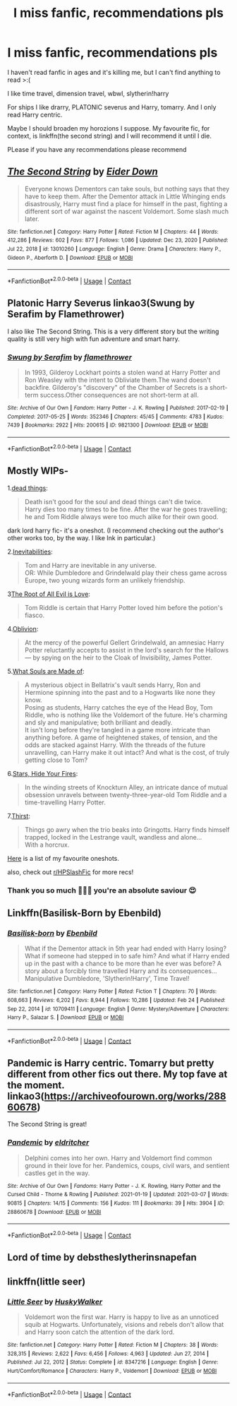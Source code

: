 #+TITLE: I miss fanfic, recommendations pls

* I miss fanfic, recommendations pls
:PROPERTIES:
:Author: browtfiwasboredokai
:Score: 8
:DateUnix: 1615729491.0
:DateShort: 2021-Mar-14
:FlairText: Request
:END:
I haven't read fanfic in ages and it's killing me, but I can't find anything to read >:(

I like time travel, dimension travel, wbwl, slytherin!harry

For ships I like drarry, PLATONIC severus and Harry, tomarry. And I only read Harry centric.

Maybe I should broaden my horozions I suppose. My favourite fic, for context, is linkffn(the second string) and I will recommend it until I die.

PLease if you have any recommendations please recommend


** [[https://www.fanfiction.net/s/13010260/1/][*/The Second String/*]] by [[https://www.fanfiction.net/u/11012110/Eider-Down][/Eider Down/]]

#+begin_quote
  Everyone knows Dementors can take souls, but nothing says that they have to keep them. After the Dementor attack in Little Whinging ends disastrously, Harry must find a place for himself in the past, fighting a different sort of war against the nascent Voldemort. Some slash much later.
#+end_quote

^{/Site/:} ^{fanfiction.net} ^{*|*} ^{/Category/:} ^{Harry} ^{Potter} ^{*|*} ^{/Rated/:} ^{Fiction} ^{M} ^{*|*} ^{/Chapters/:} ^{44} ^{*|*} ^{/Words/:} ^{412,286} ^{*|*} ^{/Reviews/:} ^{602} ^{*|*} ^{/Favs/:} ^{877} ^{*|*} ^{/Follows/:} ^{1,086} ^{*|*} ^{/Updated/:} ^{Dec} ^{23,} ^{2020} ^{*|*} ^{/Published/:} ^{Jul} ^{22,} ^{2018} ^{*|*} ^{/id/:} ^{13010260} ^{*|*} ^{/Language/:} ^{English} ^{*|*} ^{/Genre/:} ^{Drama} ^{*|*} ^{/Characters/:} ^{Harry} ^{P.,} ^{Gideon} ^{P.,} ^{Aberforth} ^{D.} ^{*|*} ^{/Download/:} ^{[[http://www.ff2ebook.com/old/ffn-bot/index.php?id=13010260&source=ff&filetype=epub][EPUB]]} ^{or} ^{[[http://www.ff2ebook.com/old/ffn-bot/index.php?id=13010260&source=ff&filetype=mobi][MOBI]]}

--------------

*FanfictionBot*^{2.0.0-beta} | [[https://github.com/FanfictionBot/reddit-ffn-bot/wiki/Usage][Usage]] | [[https://www.reddit.com/message/compose?to=tusing][Contact]]
:PROPERTIES:
:Author: FanfictionBot
:Score: 10
:DateUnix: 1615729515.0
:DateShort: 2021-Mar-14
:END:


** Platonic Harry Severus linkao3(Swung by Serafim by Flamethrower)

I also like The Second String. This is a very different story but the writing quality is still very high with fun adventure and smart harry.
:PROPERTIES:
:Author: WhistlingBanshee
:Score: 5
:DateUnix: 1615739788.0
:DateShort: 2021-Mar-14
:END:

*** [[https://archiveofourown.org/works/9821300][*/Swung by Serafim/*]] by [[https://www.archiveofourown.org/users/flamethrower/pseuds/flamethrower][/flamethrower/]]

#+begin_quote
  In 1993, Gilderoy Lockhart points a stolen wand at Harry Potter and Ron Weasley with the intent to Obliviate them.The wand doesn't backfire. Gilderoy's "discovery" of the Chamber of Secrets is a short-term success.Other consequences are not short-term at all.
#+end_quote

^{/Site/:} ^{Archive} ^{of} ^{Our} ^{Own} ^{*|*} ^{/Fandom/:} ^{Harry} ^{Potter} ^{-} ^{J.} ^{K.} ^{Rowling} ^{*|*} ^{/Published/:} ^{2017-02-19} ^{*|*} ^{/Completed/:} ^{2017-05-25} ^{*|*} ^{/Words/:} ^{352346} ^{*|*} ^{/Chapters/:} ^{45/45} ^{*|*} ^{/Comments/:} ^{4783} ^{*|*} ^{/Kudos/:} ^{7439} ^{*|*} ^{/Bookmarks/:} ^{2922} ^{*|*} ^{/Hits/:} ^{200615} ^{*|*} ^{/ID/:} ^{9821300} ^{*|*} ^{/Download/:} ^{[[https://archiveofourown.org/downloads/9821300/Swung%20by%20Serafim.epub?updated_at=1614854288][EPUB]]} ^{or} ^{[[https://archiveofourown.org/downloads/9821300/Swung%20by%20Serafim.mobi?updated_at=1614854288][MOBI]]}

--------------

*FanfictionBot*^{2.0.0-beta} | [[https://github.com/FanfictionBot/reddit-ffn-bot/wiki/Usage][Usage]] | [[https://www.reddit.com/message/compose?to=tusing][Contact]]
:PROPERTIES:
:Author: FanfictionBot
:Score: 1
:DateUnix: 1615739812.0
:DateShort: 2021-Mar-14
:END:


** Mostly WIPs-

1.[[https://archiveofourown.org/works/15695769][dead things]]:

#+begin_quote
  Death isn't good for the soul and dead things can't die twice.\\
  Harry dies too many times to be fine. After the war he goes travelling; he and Tom Riddle always were too much alike for their own good.
#+end_quote

dark lord harry fic- it's a oneshot. (I recommend checking out the author's other works too, by the way. I like Ink in particular.)

2.[[https://archiveofourown.org/works/16308554/chapters/38146754][Inevitabilities]]:

#+begin_quote
  Tom and Harry are inevitable in any universe.\\
  OR: While Dumbledore and Grindelwald play their chess game across Europe, two young wizards form an unlikely friendship.
#+end_quote

3[[https://archiveofourown.org/works/3259649/chapters/7108004][The Root of All Evil is Love]]:

#+begin_quote
  Tom Riddle is certain that Harry Potter loved him before the potion's fiasco.
#+end_quote

4.[[https://archiveofourown.org/works/24340054/chapters/58690147][Oblivion]]:

#+begin_quote
  At the mercy of the powerful Gellert Grindelwald, an amnesiac Harry Potter reluctantly accepts to assist in the lord's search for the Hallows --- by spying on the heir to the Cloak of Invisibility, James Potter.
#+end_quote

5.[[https://archiveofourown.org/works/17658731/chapters/41644856][What Souls are Made of]]:

#+begin_quote
  A mysterious object in Bellatrix's vault sends Harry, Ron and Hermione spinning into the past and to a Hogwarts like none they know.\\
  Posing as students, Harry catches the eye of the Head Boy, Tom Riddle, who is nothing like the Voldemort of the future. He's charming and sly and manipulative; both brilliant and deadly.\\
  It isn't long before they're tangled in a game more intricate than anything before. A game of heightened stakes, of tension, and the odds are stacked against Harry. With the threads of the future unravelling, can Harry make it out intact? And what is the cost, of truly getting close to Tom?
#+end_quote

6.[[https://archiveofourown.org/works/27745546/chapters/67912519][Stars, Hide Your Fires]]:

#+begin_quote
  In the winding streets of Knockturn Alley, an intricate dance of mutual obsession unravels between twenty-three-year-old Tom Riddle and a time-travelling Harry Potter.
#+end_quote

7.[[https://archiveofourown.org/works/23204296/chapters/55549507][Thirst]]:

#+begin_quote
  Things go awry when the trio beaks into Gringotts. Harry finds himself trapped, locked in the Lestrange vault, wandless and alone...\\
  With a horcrux.
#+end_quote

[[https://www.reddit.com/r/HPfanfiction/comments/le0z94/my_favourite_oneshots/][Here]] is a list of my favourite oneshots.

also, check out [[/r/HPSlashFic][r/HPSlashFic]] for more recs!
:PROPERTIES:
:Author: AGullibleperson
:Score: 3
:DateUnix: 1615732903.0
:DateShort: 2021-Mar-14
:END:

*** Thank you so much 🙏🙏🙏 you're an absolute saviour 😍
:PROPERTIES:
:Author: browtfiwasboredokai
:Score: 1
:DateUnix: 1615733010.0
:DateShort: 2021-Mar-14
:END:


** Linkffn(Basilisk-Born by Ebenbild)
:PROPERTIES:
:Author: helloandbyeeee
:Score: 2
:DateUnix: 1615743417.0
:DateShort: 2021-Mar-14
:END:

*** [[https://www.fanfiction.net/s/10709411/1/][*/Basilisk-born/*]] by [[https://www.fanfiction.net/u/4707996/Ebenbild][/Ebenbild/]]

#+begin_quote
  What if the Dementor attack in 5th year had ended with Harry losing? What if someone had stepped in to safe him? And what if Harry ended up in the past with a chance to be more than he ever was before? A story about a forcibly time travelled Harry and its consequences... Manipulative Dumbledore, 'Slytherin!Harry', Time Travel!
#+end_quote

^{/Site/:} ^{fanfiction.net} ^{*|*} ^{/Category/:} ^{Harry} ^{Potter} ^{*|*} ^{/Rated/:} ^{Fiction} ^{T} ^{*|*} ^{/Chapters/:} ^{70} ^{*|*} ^{/Words/:} ^{608,663} ^{*|*} ^{/Reviews/:} ^{6,202} ^{*|*} ^{/Favs/:} ^{8,944} ^{*|*} ^{/Follows/:} ^{10,286} ^{*|*} ^{/Updated/:} ^{Feb} ^{24} ^{*|*} ^{/Published/:} ^{Sep} ^{22,} ^{2014} ^{*|*} ^{/id/:} ^{10709411} ^{*|*} ^{/Language/:} ^{English} ^{*|*} ^{/Genre/:} ^{Mystery/Adventure} ^{*|*} ^{/Characters/:} ^{Harry} ^{P.,} ^{Salazar} ^{S.} ^{*|*} ^{/Download/:} ^{[[http://www.ff2ebook.com/old/ffn-bot/index.php?id=10709411&source=ff&filetype=epub][EPUB]]} ^{or} ^{[[http://www.ff2ebook.com/old/ffn-bot/index.php?id=10709411&source=ff&filetype=mobi][MOBI]]}

--------------

*FanfictionBot*^{2.0.0-beta} | [[https://github.com/FanfictionBot/reddit-ffn-bot/wiki/Usage][Usage]] | [[https://www.reddit.com/message/compose?to=tusing][Contact]]
:PROPERTIES:
:Author: FanfictionBot
:Score: 1
:DateUnix: 1615743440.0
:DateShort: 2021-Mar-14
:END:


** Pandemic is Harry centric. Tomarry but pretty different from other fics out there. My top fave at the moment. linkao3([[https://archiveofourown.org/works/28860678]])

The Second String is great!
:PROPERTIES:
:Author: Consistent_Squash
:Score: 2
:DateUnix: 1615745952.0
:DateShort: 2021-Mar-14
:END:

*** [[https://archiveofourown.org/works/28860678][*/Pandemic/*]] by [[https://www.archiveofourown.org/users/eldritcher/pseuds/eldritcher][/eldritcher/]]

#+begin_quote
  Delphini comes into her own. Harry and Voldemort find common ground in their love for her. Pandemics, coups, civil wars, and sentient castles get in the way.
#+end_quote

^{/Site/:} ^{Archive} ^{of} ^{Our} ^{Own} ^{*|*} ^{/Fandoms/:} ^{Harry} ^{Potter} ^{-} ^{J.} ^{K.} ^{Rowling,} ^{Harry} ^{Potter} ^{and} ^{the} ^{Cursed} ^{Child} ^{-} ^{Thorne} ^{&} ^{Rowling} ^{*|*} ^{/Published/:} ^{2021-01-19} ^{*|*} ^{/Updated/:} ^{2021-03-07} ^{*|*} ^{/Words/:} ^{90815} ^{*|*} ^{/Chapters/:} ^{14/15} ^{*|*} ^{/Comments/:} ^{156} ^{*|*} ^{/Kudos/:} ^{111} ^{*|*} ^{/Bookmarks/:} ^{39} ^{*|*} ^{/Hits/:} ^{3904} ^{*|*} ^{/ID/:} ^{28860678} ^{*|*} ^{/Download/:} ^{[[https://archiveofourown.org/downloads/28860678/Pandemic.epub?updated_at=1615735589][EPUB]]} ^{or} ^{[[https://archiveofourown.org/downloads/28860678/Pandemic.mobi?updated_at=1615735589][MOBI]]}

--------------

*FanfictionBot*^{2.0.0-beta} | [[https://github.com/FanfictionBot/reddit-ffn-bot/wiki/Usage][Usage]] | [[https://www.reddit.com/message/compose?to=tusing][Contact]]
:PROPERTIES:
:Author: FanfictionBot
:Score: 1
:DateUnix: 1615745969.0
:DateShort: 2021-Mar-14
:END:


** Lord of time by debstheslytherinsnapefan
:PROPERTIES:
:Author: very-unique
:Score: 1
:DateUnix: 1615842681.0
:DateShort: 2021-Mar-16
:END:


** linkffn(little seer)
:PROPERTIES:
:Author: browtfiwasboredokai
:Score: 1
:DateUnix: 1616250168.0
:DateShort: 2021-Mar-20
:END:

*** [[https://www.fanfiction.net/s/8347216/1/][*/Little Seer/*]] by [[https://www.fanfiction.net/u/2251817/HuskyWalker][/HuskyWalker/]]

#+begin_quote
  Voldemort won the first war. Harry is happy to live as an unnoticed squib at Hogwarts. Unfortunately, visions and rebels don't allow that and Harry soon catch the attention of the dark lord.
#+end_quote

^{/Site/:} ^{fanfiction.net} ^{*|*} ^{/Category/:} ^{Harry} ^{Potter} ^{*|*} ^{/Rated/:} ^{Fiction} ^{M} ^{*|*} ^{/Chapters/:} ^{38} ^{*|*} ^{/Words/:} ^{328,315} ^{*|*} ^{/Reviews/:} ^{2,622} ^{*|*} ^{/Favs/:} ^{6,456} ^{*|*} ^{/Follows/:} ^{4,963} ^{*|*} ^{/Updated/:} ^{Jun} ^{27,} ^{2014} ^{*|*} ^{/Published/:} ^{Jul} ^{22,} ^{2012} ^{*|*} ^{/Status/:} ^{Complete} ^{*|*} ^{/id/:} ^{8347216} ^{*|*} ^{/Language/:} ^{English} ^{*|*} ^{/Genre/:} ^{Hurt/Comfort/Romance} ^{*|*} ^{/Characters/:} ^{Harry} ^{P.,} ^{Voldemort} ^{*|*} ^{/Download/:} ^{[[http://www.ff2ebook.com/old/ffn-bot/index.php?id=8347216&source=ff&filetype=epub][EPUB]]} ^{or} ^{[[http://www.ff2ebook.com/old/ffn-bot/index.php?id=8347216&source=ff&filetype=mobi][MOBI]]}

--------------

*FanfictionBot*^{2.0.0-beta} | [[https://github.com/FanfictionBot/reddit-ffn-bot/wiki/Usage][Usage]] | [[https://www.reddit.com/message/compose?to=tusing][Contact]]
:PROPERTIES:
:Author: FanfictionBot
:Score: 1
:DateUnix: 1616250197.0
:DateShort: 2021-Mar-20
:END:
